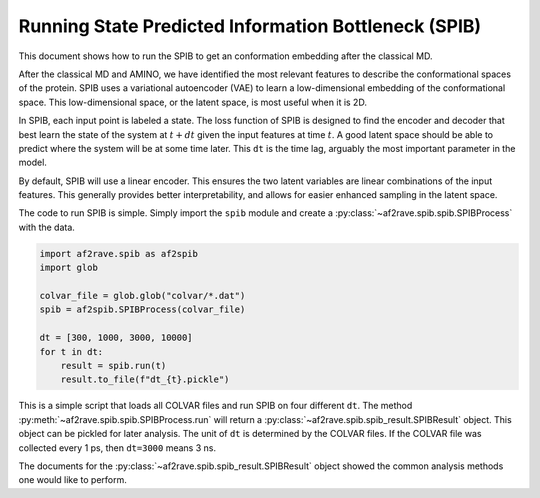 Running State Predicted Information Bottleneck (SPIB)
======================================================

This document shows how to run the SPIB to get an conformation
embedding after the classical MD.

After the classical MD and AMINO, we have identified the most relevant
features to describe the conformational spaces of the protein.
SPIB uses a variational autoencoder (VAE) to learn a low-dimensional
embedding of the conformational space.
This low-dimensional space, or the latent space, is most useful when it is 2D.

In SPIB, each input point is labeled a state.
The loss function of SPIB is designed to find the encoder and decoder
that best learn the state of the system at :math:`t + dt` given the
input features at time :math:`t`. A good latent space should
be able to predict where the system will be at some time later.
This ``dt`` is the time lag, arguably the most important parameter in the model.

By default, SPIB will use a linear encoder. This ensures the two latent
variables are linear combinations of the input features.
This generally provides better interpretability, and allows for easier
enhanced sampling in the latent space.

The code to run SPIB is simple. Simply import the ``spib`` module and
create a :py:class:`~af2rave.spib.spib.SPIBProcess` with the data.

.. code-block:: python3

    import af2rave.spib as af2spib
    import glob

    colvar_file = glob.glob("colvar/*.dat")
    spib = af2spib.SPIBProcess(colvar_file)

    dt = [300, 1000, 3000, 10000]
    for t in dt:
        result = spib.run(t)
        result.to_file(f"dt_{t}.pickle")

This is a simple script that loads all COLVAR files and
run SPIB on four different ``dt``. The method :py:meth:`~af2rave.spib.spib.SPIBProcess.run`
will return a :py:class:`~af2rave.spib.spib_result.SPIBResult` object.
This object can be pickled for later analysis. The unit of ``dt``
is determined by the COLVAR files. If the COLVAR file was collected
every 1 ps, then ``dt=3000`` means 3 ns.

The documents for the :py:class:`~af2rave.spib.spib_result.SPIBResult` object
showed the common analysis methods one would like to perform.
